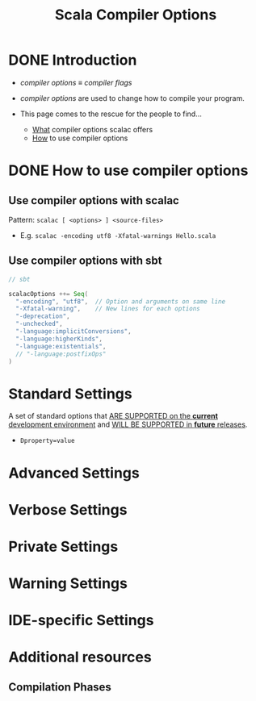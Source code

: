 #+TITLE: Scala Compiler Options
#+VERSION: 2.13.3
#+STARTUP: entitiespretty

* DONE Introduction
  CLOSED: [2019-07-18 Thu 23:17]
  - /compiler options/ \equiv{} /compiler flags/

  - /compiler options/ are used to change how to compile your program.

  - This page comes to the rescue for the people to find…
    + _What_ compiler options scalac offers
    + _How_ to use compiler options

* DONE How to use compiler options
  CLOSED: [2019-07-18 Thu 23:29]
** Use compiler options with scalac
   Pattern: ~scalac [ <options> ] <source-files>~

   - E.g. ~scalac -encoding utf8 -Xfatal-warnings Hello.scala~

** Use compiler options with sbt
   #+begin_src scala
     // sbt

     scalacOptions ++= Seq(
       "-encoding", "utf8",  // Option and arguments on same line
       "-Xfatal-warning",    // New lines for each options
       "-deprecation",
       "-unchecked",
       "-language:implicitConversions",
       "-language:higherKinds",
       "-language:existentials",
       // "-language:postfixOps"
     )
   #+end_src

* Standard Settings
  A set of standard options that _ARE SUPPORTED on the *current* development
  environment_ and _WILL BE SUPPORTED in *future* releases_.

  - ~Dproperty=value~

* Advanced Settings
* Verbose Settings
* Private Settings
* Warning Settings
* IDE-specific Settings
* Additional resources
** Compilation Phases
